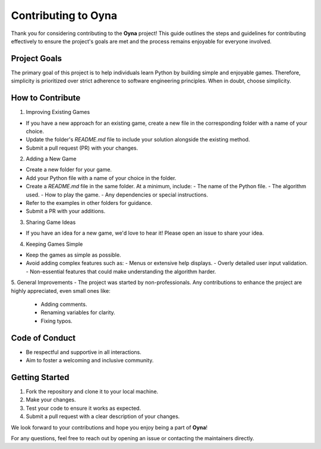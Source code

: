 Contributing to Oyna
=====================

Thank you for considering contributing to the **Oyna** project! This guide outlines the steps and guidelines for contributing effectively to ensure the project's goals are met and the process remains enjoyable for everyone involved.

Project Goals
-------------
The primary goal of this project is to help individuals learn Python by building simple and enjoyable games. Therefore, simplicity is prioritized over strict adherence to software engineering principles. When in doubt, choose simplicity.

How to Contribute
------------------
1. Improving Existing Games

- If you have a new approach for an existing game, create a new file in the corresponding folder with a name of your choice.
- Update the folder's `README.md` file to include your solution alongside the existing method.
- Submit a pull request (PR) with your changes.

2. Adding a New Game

- Create a new folder for your game.
- Add your Python file with a name of your choice in the folder.
- Create a `README.md` file in the same folder. At a minimum, include:
  - The name of the Python file.
  - The algorithm used.
  - How to play the game.
  - Any dependencies or special instructions.
- Refer to the examples in other folders for guidance.
- Submit a PR with your additions.

3. Sharing Game Ideas

- If you have an idea for a new game, we'd love to hear it! Please open an issue to share your idea.

4. Keeping Games Simple

- Keep the games as simple as possible.
- Avoid adding complex features such as:
  - Menus or extensive help displays.
  - Overly detailed user input validation.
  - Non-essential features that could make understanding the algorithm harder.

5. General Improvements
- The project was started by non-professionals. Any contributions to enhance the project are highly appreciated, even small ones like:
  - Adding comments.
  - Renaming variables for clarity.
  - Fixing typos.

Code of Conduct
----------------
- Be respectful and supportive in all interactions.
- Aim to foster a welcoming and inclusive community.

Getting Started
----------------
1. Fork the repository and clone it to your local machine.
2. Make your changes.
3. Test your code to ensure it works as expected.
4. Submit a pull request with a clear description of your changes.

We look forward to your contributions and hope you enjoy being a part of **Oyna**!

For any questions, feel free to reach out by opening an issue or contacting the maintainers directly.
